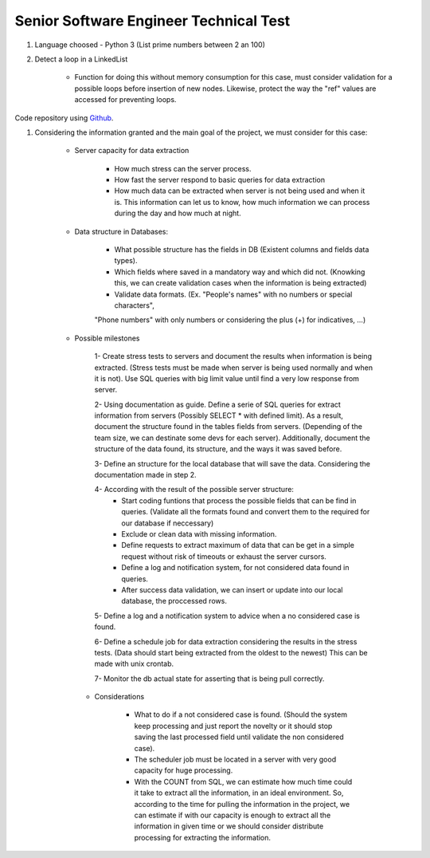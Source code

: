 =========================================
 Senior Software Engineer Technical Test
=========================================

#. Language choosed - Python 3 (List prime numbers between 2 an 100)

#. Detect a loop in a LinkedList

	* Function for doing this without memory consumption for this case, must consider validation for a possible loops before insertion of new nodes. Likewise, protect the way the "ref" values are accessed for preventing loops.

Code repository using `Github <https://github.com/jianleon/AlertLogicTechnicalTest>`_.

#. Considering the information granted and the main goal of the project, we must consider for this case:

	* Server capacity for data extraction

		- How much stress can the server process.
		- How fast the server respond to basic queries for data extraction
		- How much data can be extracted when server is not being used and when it is. This information can let us to know, how much information we can process during the day and how much at night.

	* Data structure in Databases:

		- What possible structure has the fields in DB (Existent columns and fields data types).
		- Which fields where saved in a mandatory way and which did not. (Knowking this, we can create validation cases when the information is being extracted)
		- Validate data formats. (Ex. "People's names" with no numbers or special characters",
		"Phone numbers" with only numbers or considering the plus (+) for indicatives, ...)

	* Possible milestones

	 	1- Create stress tests to servers and document the results when information is being extracted. (Stress tests must be made when server is being used normally and when it is not). Use SQL queries with big limit value until find a very low response from server.

	 	2- Using documentation as guide. Define a serie of SQL queries for extract information from servers (Possibly SELECT * with defined limit). As a result, document the structure found in the tables fields from servers. (Depending of the team size, we can destinate some devs for each server). Additionally, document the structure of the data found, its structure, and the ways it was saved before. 

	 	3- Define an structure for the local database that will save the data. Considering the documentation made in step 2.

	 	4- According with the result of the possible server structure:
	 		- Start coding funtions that process the possible fields that can be find in queries. (Validate all the formats found and convert them to the required for our database if neccessary)
	 		- Exclude or clean data with missing information.
	 		- Define requests to extract maximum of data that can be get in a simple request without risk of timeouts or exhaust the server cursors.
	 		- Define a log and notification system, for not considered data found in queries.
	 		- After success data validation, we can insert or update into our local database, the proccessed rows.

	 	5- Define a log and a notification system to advice when a no considered case is found.

	 	6- Define a schedule job for data extraction considering the results in the stress tests. (Data should start being extracted from the oldest to the newest) This can be made with unix crontab.

	 	7- Monitor the db actual state for asserting that is being pull correctly.

	 * Considerations

	 	- What to do if a not considered case is found. (Should the system keep processing and just report the novelty or it should stop saving the last processed field until validate the non considered case).
	 	- The scheduler job must be located in a server with very good capacity for huge processing.
	 	- With the COUNT from SQL, we can estimate how much time could it take to extract all the information, in an ideal environment. So, according to the time for pulling the information in the project, we can estimate if with our capacity is enough to extract all the information in given time or we should consider distribute processing for extracting the information.
